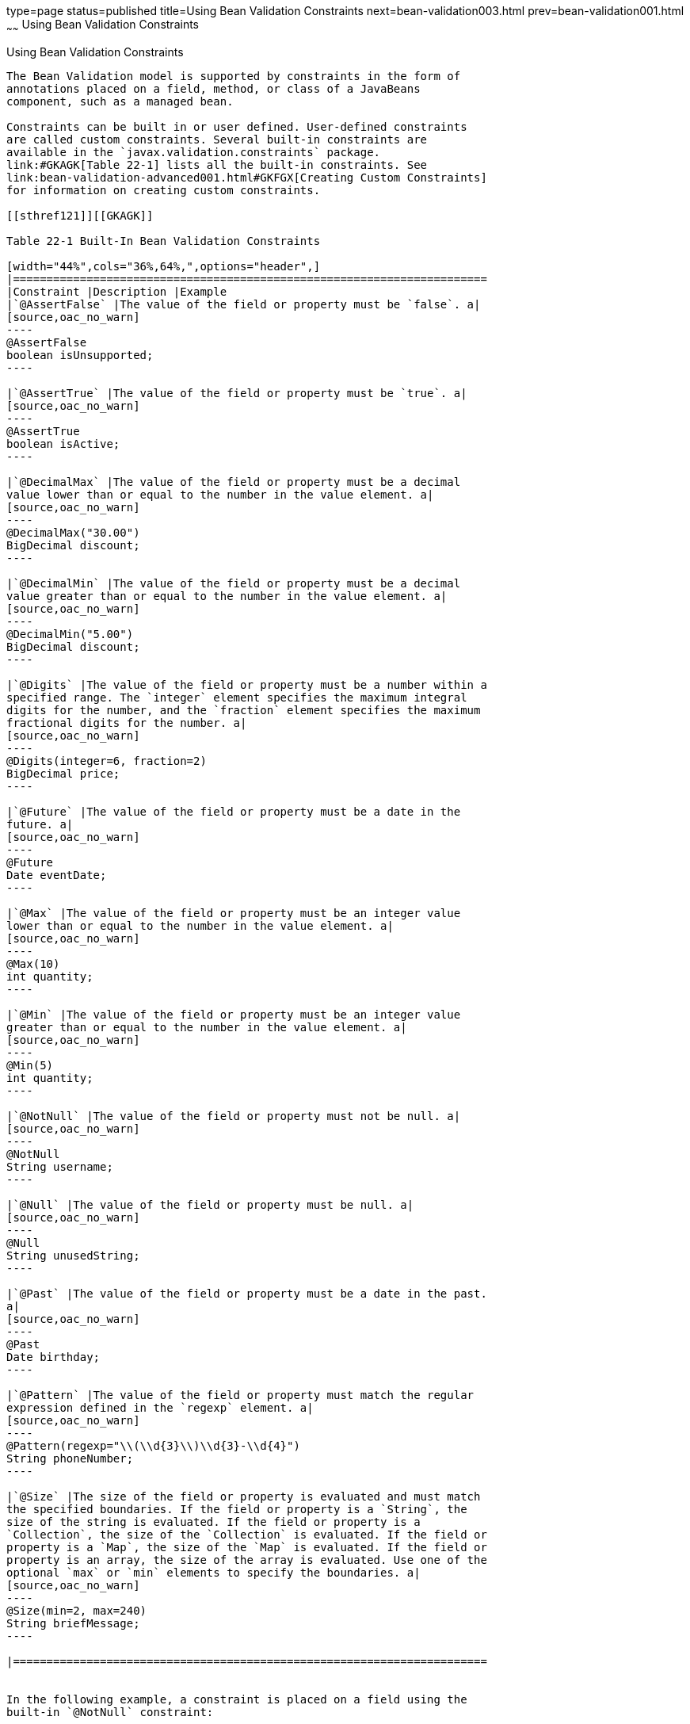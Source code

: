 type=page
status=published
title=Using Bean Validation Constraints
next=bean-validation003.html
prev=bean-validation001.html
~~~~~~
Using Bean Validation Constraints
=================================

[[GIRCZ]]

[[using-bean-validation-constraints]]
Using Bean Validation Constraints
---------------------------------

The Bean Validation model is supported by constraints in the form of
annotations placed on a field, method, or class of a JavaBeans
component, such as a managed bean.

Constraints can be built in or user defined. User-defined constraints
are called custom constraints. Several built-in constraints are
available in the `javax.validation.constraints` package.
link:#GKAGK[Table 22-1] lists all the built-in constraints. See
link:bean-validation-advanced001.html#GKFGX[Creating Custom Constraints]
for information on creating custom constraints.

[[sthref121]][[GKAGK]]

Table 22-1 Built-In Bean Validation Constraints

[width="44%",cols="36%,64%,",options="header",]
|=======================================================================
|Constraint |Description |Example
|`@AssertFalse` |The value of the field or property must be `false`. a|
[source,oac_no_warn]
----
@AssertFalse
boolean isUnsupported;
----

|`@AssertTrue` |The value of the field or property must be `true`. a|
[source,oac_no_warn]
----
@AssertTrue
boolean isActive;
----

|`@DecimalMax` |The value of the field or property must be a decimal
value lower than or equal to the number in the value element. a|
[source,oac_no_warn]
----
@DecimalMax("30.00")
BigDecimal discount;
----

|`@DecimalMin` |The value of the field or property must be a decimal
value greater than or equal to the number in the value element. a|
[source,oac_no_warn]
----
@DecimalMin("5.00")
BigDecimal discount;
----

|`@Digits` |The value of the field or property must be a number within a
specified range. The `integer` element specifies the maximum integral
digits for the number, and the `fraction` element specifies the maximum
fractional digits for the number. a|
[source,oac_no_warn]
----
@Digits(integer=6, fraction=2)
BigDecimal price;
----

|`@Future` |The value of the field or property must be a date in the
future. a|
[source,oac_no_warn]
----
@Future
Date eventDate;
----

|`@Max` |The value of the field or property must be an integer value
lower than or equal to the number in the value element. a|
[source,oac_no_warn]
----
@Max(10)
int quantity;
----

|`@Min` |The value of the field or property must be an integer value
greater than or equal to the number in the value element. a|
[source,oac_no_warn]
----
@Min(5)
int quantity;
----

|`@NotNull` |The value of the field or property must not be null. a|
[source,oac_no_warn]
----
@NotNull
String username;
----

|`@Null` |The value of the field or property must be null. a|
[source,oac_no_warn]
----
@Null
String unusedString;
----

|`@Past` |The value of the field or property must be a date in the past.
a|
[source,oac_no_warn]
----
@Past
Date birthday;
----

|`@Pattern` |The value of the field or property must match the regular
expression defined in the `regexp` element. a|
[source,oac_no_warn]
----
@Pattern(regexp="\\(\\d{3}\\)\\d{3}-\\d{4}")
String phoneNumber;
----

|`@Size` |The size of the field or property is evaluated and must match
the specified boundaries. If the field or property is a `String`, the
size of the string is evaluated. If the field or property is a
`Collection`, the size of the `Collection` is evaluated. If the field or
property is a `Map`, the size of the `Map` is evaluated. If the field or
property is an array, the size of the array is evaluated. Use one of the
optional `max` or `min` elements to specify the boundaries. a|
[source,oac_no_warn]
----
@Size(min=2, max=240)
String briefMessage;
----

|=======================================================================


In the following example, a constraint is placed on a field using the
built-in `@NotNull` constraint:

[source,oac_no_warn]
----
public class Name {
    @NotNull 
    private String firstname;

    @NotNull 
    private String lastname;
    ...
}
----

You can also place more than one constraint on a single JavaBeans
component object. For example, you can place an additional constraint
for size of field on the `firstname` and the `lastname` fields:

[source,oac_no_warn]
----
public class Name {
    @NotNull
    @Size(min=1, max=16)
    private String firstname;

    @NotNull 
    @Size(min=1, max=16)
    private String lastname;
    ...
}
----

The following example shows a method with a user-defined constraint that
checks for a predefined email address pattern, such as a corporate email
account:

[source,oac_no_warn]
----
@ValidEmail 
public String getEmailAddress() {
    return emailAddress;
}
----

For a built-in constraint, a default implementation is available. A
user-defined or custom constraint needs a validation implementation. In
the preceding example, the `@ValidEmail` custom constraint needs an
implementation class.

Any validation failures are gracefully handled and can be displayed by
the `h:messages` tag.

Any managed bean that contains Bean Validation annotations automatically
gets validation constraints placed on the fields on a JavaServer Faces
application's web pages.

For more information on using validation constraints, see the following:

* link:bean-validation-advanced.html#GKAHP[Chapter 23, "Bean Validation:
Advanced Topics"]
* link:jaxrs-advanced002.html#BABCJEDF[Validating Resource Data with Bean
Validation]
* link:persistence-intro002.html#GKAHQ[Validating Persistent Fields and
Properties]


